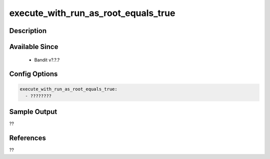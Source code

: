 
execute_with_run_as_root_equals_true
==============================================

Description
-----------

Available Since
---------------
 - Bandit v?.?.?

Config Options
--------------
.. code-block:: yaml

    execute_with_run_as_root_equals_true:
      - ????????


Sample Output
-------------
??

References
----------
??

